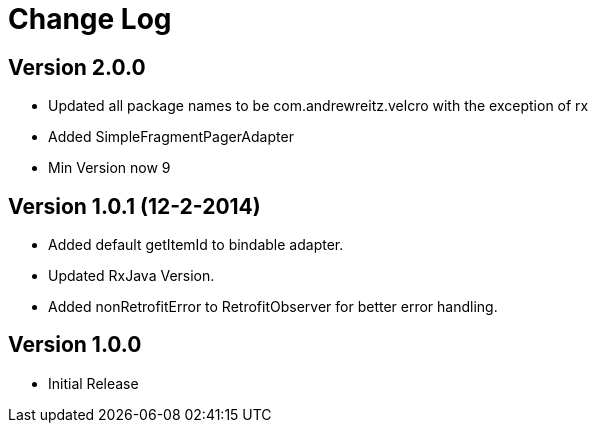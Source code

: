 = Change Log

== Version 2.0.0
* Updated all package names to be com.andrewreitz.velcro with the exception of rx
* Added SimpleFragmentPagerAdapter
* Min Version now 9

== Version 1.0.1 (12-2-2014)
* Added default getItemId to bindable adapter.
* Updated RxJava Version.
* Added nonRetrofitError to RetrofitObserver for better error handling.

== Version 1.0.0
* Initial Release
